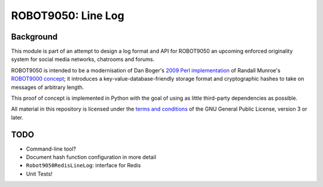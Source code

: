===================
ROBOT9050: Line Log
===================

----------
Background
----------

This module is part of an attempt to design a log format and API for
ROBOT9050 an upcoming enforced originality system for social media
networks, chatrooms and forums.

ROBOT9050 is intended to be a modernisation of Dan Boger's `2009 Perl
implementation`_ of Randall Munroe's `ROBOT9000 concept`_; it
introduces a key-value-database-friendly storage format and
cryptographic hashes to take on messages of arbitrary length.

This proof of concept is implemented in Python with the goal of using
as little third-party dependencies as possible.

All material in this repository is licensed under the `terms and
conditions`_ of the GNU General Public License, version 3 or later.

.. _2009 Perl implementation: https://github.com/zigdon/ROBOT9000

.. _ROBOT9000 concept: https://blog.xkcd.com/2008/01/14/robot9000-and-xkcd-signal-attacking-noise-in-chat/

.. _terms and conditions: https://www.gnu.org/licenses/gpl-3.0.html

----
TODO
----

* Command-line tool?

* Document hash function configuration in more detail

* ``Robot9050RedisLineLog``: interface for Redis

* Unit Tests!

